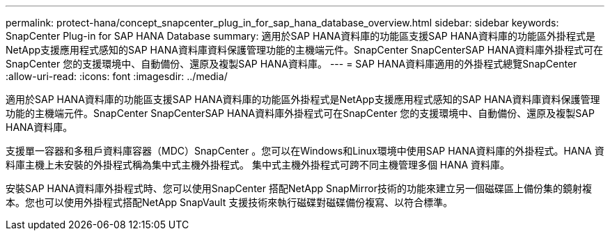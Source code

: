 ---
permalink: protect-hana/concept_snapcenter_plug_in_for_sap_hana_database_overview.html 
sidebar: sidebar 
keywords: SnapCenter Plug-in for SAP HANA Database 
summary: 適用於SAP HANA資料庫的功能區支援SAP HANA資料庫的功能區外掛程式是NetApp支援應用程式感知的SAP HANA資料庫資料保護管理功能的主機端元件。SnapCenter SnapCenterSAP HANA資料庫外掛程式可在SnapCenter 您的支援環境中、自動備份、還原及複製SAP HANA資料庫。 
---
= SAP HANA資料庫適用的外掛程式總覽SnapCenter
:allow-uri-read: 
:icons: font
:imagesdir: ../media/


[role="lead"]
適用於SAP HANA資料庫的功能區支援SAP HANA資料庫的功能區外掛程式是NetApp支援應用程式感知的SAP HANA資料庫資料保護管理功能的主機端元件。SnapCenter SnapCenterSAP HANA資料庫外掛程式可在SnapCenter 您的支援環境中、自動備份、還原及複製SAP HANA資料庫。

支援單一容器和多租戶資料庫容器（MDC）SnapCenter 。您可以在Windows和Linux環境中使用SAP HANA資料庫的外掛程式。HANA 資料庫主機上未安裝的外掛程式稱為集中式主機外掛程式。 集中式主機外掛程式可跨不同主機管理多個 HANA 資料庫。

安裝SAP HANA資料庫外掛程式時、您可以使用SnapCenter 搭配NetApp SnapMirror技術的功能來建立另一個磁碟區上備份集的鏡射複本。您也可以使用外掛程式搭配NetApp SnapVault 支援技術來執行磁碟對磁碟備份複寫、以符合標準。

